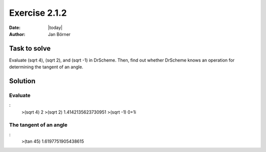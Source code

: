 ==============
Exercise 2.1.2
==============

:date: |today|
:author: Jan Börner

Task to solve
=============

Evaluate (sqrt 4), (sqrt 2), and (sqrt -1) in DrScheme. Then, find out whether
DrScheme knows an operation for determining the tangent of an angle.


Solution
========

Evaluate
--------

:
    >(sqrt 4)
    2
    >(sqrt 2)
    1.4142135623730951
    >(sqrt -1)
    0+1i

The tangent of an angle
-----------------------

:
    >(tan 45)
    1.6197751905438615

